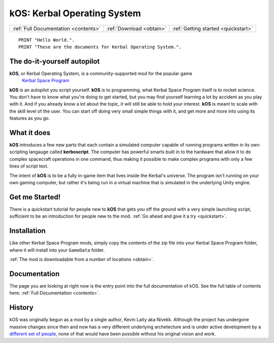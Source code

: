 .. _index:

kOS: Kerbal Operating System
============================

==================================== ======================== ===================================
:ref:`Full Documentation <contents>` :ref:`Download <obtain>` :ref:`Getting started <quickstart>`
==================================== ======================== ===================================

::

    PRINT "Hello World.".
    PRINT "These are the documents for Kerbal Operating System.".


The do-it-yourself autopilot
----------------------------

**kOS**, or Kerbal Operating System, is a community-supported mod for the popular game
 `Kerbal Space Program <https://kerbalspaceprogram.com/>`_

**kOS** is an autopilot you script yourself.  **kOS** is to
programming, what Kerbal Space Program itself is to rocket science.
You don't have to know what you're doing to get started, but
you may find yourself learning a lot by accident as you play
with it.  And if you already know a lot about the topic, it will
still be able to hold your interest.  **kOS** is meant to scale
with the skill level of the user.  You can start off doing very
small simple things with it, and get more and more into using its
features as you go.

What it does
------------

**kOS** introduces a few new parts that each contain a simulated
computer capable of running programs written in its own scripting
langauge called **kerboscript**.  The computer has powerful
smarts built in to the hardware that allow it to do complex 
spacecraft operations in one command, thus making it possible to
make complex programs with only a few lines of script text.

The intent of **kOS** is to be a fully in-game item that lives
inside the Kerbal's universe.  The program isn't running on
your own gaming computer, but rather it's being run in a
virtual machine that is simulated in the underlying Unity engine.

Get me Started!
---------------

There is a quickstart tutorial for people new to **kOS** that
gets you off the ground with a very simple launching script,
sufficient to be an introduction for people new to the mod.
:ref:`Go ahead and give it a try <quickstart>`.


Installation
------------

Like other Kerbal Space Program mods, simply copy the contents
of the zip file into your Kerbal Space Program folder, where it
will install into your ``GameData`` folder.

:ref:`The mod is downloadable from a number of locations <obtain>`.

Documentation
-------------

The page you are looking at right now is the entry point
into the full documentation of kOS.  See the full table of
contents here: :ref:`Full Documentation <contents>`.

History
-------

kOS was originally begun as a mod by a single author, Kevin Laity aka Nivekk.
Although the project has undergone massive changes since then and now has
a very different underlying archetecture and is under active development
by a `different set of people <https://github.com/orgs/KSP-KOS/people>`_, none
of that would have been possible without his original vision and work.
